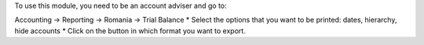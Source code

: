To use this module, you need to be an account adviser and go to:

Accounting -> Reporting -> Romania -> Trial Balance
* Select the options that you want to be printed: dates, hierarchy, hide accounts
* Click on the button in which format you want to export.
